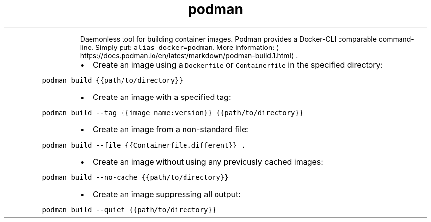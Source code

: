 .TH podman build
.PP
.RS
Daemonless tool for building container images.
Podman provides a Docker\-CLI comparable command\-line. Simply put: \fB\fCalias docker=podman\fR\&.
More information: \[la]https://docs.podman.io/en/latest/markdown/podman-build.1.html\[ra]\&.
.RE
.RS
.IP \(bu 2
Create an image using a \fB\fCDockerfile\fR or \fB\fCContainerfile\fR in the specified directory:
.RE
.PP
\fB\fCpodman build {{path/to/directory}}\fR
.RS
.IP \(bu 2
Create an image with a specified tag:
.RE
.PP
\fB\fCpodman build \-\-tag {{image_name:version}} {{path/to/directory}}\fR
.RS
.IP \(bu 2
Create an image from a non\-standard file:
.RE
.PP
\fB\fCpodman build \-\-file {{Containerfile.different}} .\fR
.RS
.IP \(bu 2
Create an image without using any previously cached images:
.RE
.PP
\fB\fCpodman build \-\-no\-cache {{path/to/directory}}\fR
.RS
.IP \(bu 2
Create an image suppressing all output:
.RE
.PP
\fB\fCpodman build \-\-quiet {{path/to/directory}}\fR
